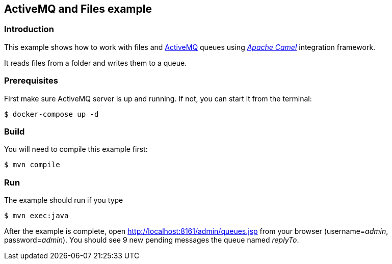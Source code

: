 == ActiveMQ and Files example

=== Introduction

This example shows how to work with files and https://activemq.apache.org/[ActiveMQ] queues using https://camel.apache.org/[_Apache Camel_] integration framework.

It reads files from a folder and writes them to a queue.

=== Prerequisites

First make sure ActiveMQ server is up and running. If not, you can start it from the terminal:
[source,sh]
----
$ docker-compose up -d
----

=== Build

You will need to compile this example first:

[source,sh]
----
$ mvn compile
----

=== Run

The example should run if you type

[source,sh]
----
$ mvn exec:java
----

After the example is complete, open http://localhost:8161/admin/queues.jsp from your browser (username=_admin_, password=_admin_). You should see 9 new pending messages the queue named _replyTo_.